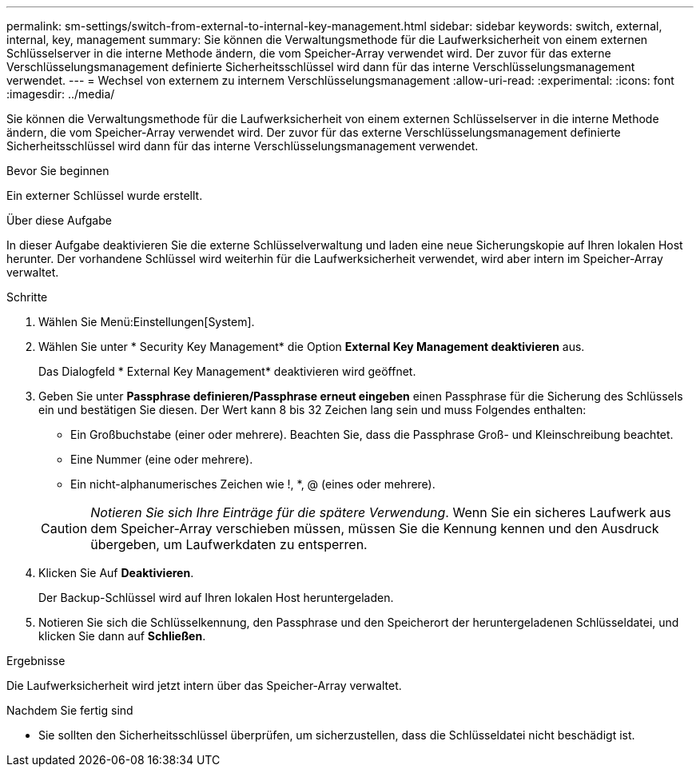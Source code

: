 ---
permalink: sm-settings/switch-from-external-to-internal-key-management.html 
sidebar: sidebar 
keywords: switch, external, internal, key, management 
summary: Sie können die Verwaltungsmethode für die Laufwerksicherheit von einem externen Schlüsselserver in die interne Methode ändern, die vom Speicher-Array verwendet wird. Der zuvor für das externe Verschlüsselungsmanagement definierte Sicherheitsschlüssel wird dann für das interne Verschlüsselungsmanagement verwendet. 
---
= Wechsel von externem zu internem Verschlüsselungsmanagement
:allow-uri-read: 
:experimental: 
:icons: font
:imagesdir: ../media/


[role="lead"]
Sie können die Verwaltungsmethode für die Laufwerksicherheit von einem externen Schlüsselserver in die interne Methode ändern, die vom Speicher-Array verwendet wird. Der zuvor für das externe Verschlüsselungsmanagement definierte Sicherheitsschlüssel wird dann für das interne Verschlüsselungsmanagement verwendet.

.Bevor Sie beginnen
Ein externer Schlüssel wurde erstellt.

.Über diese Aufgabe
In dieser Aufgabe deaktivieren Sie die externe Schlüsselverwaltung und laden eine neue Sicherungskopie auf Ihren lokalen Host herunter. Der vorhandene Schlüssel wird weiterhin für die Laufwerksicherheit verwendet, wird aber intern im Speicher-Array verwaltet.

.Schritte
. Wählen Sie Menü:Einstellungen[System].
. Wählen Sie unter * Security Key Management* die Option *External Key Management deaktivieren* aus.
+
Das Dialogfeld * External Key Management* deaktivieren wird geöffnet.

. Geben Sie unter *Passphrase definieren/Passphrase erneut eingeben* einen Passphrase für die Sicherung des Schlüssels ein und bestätigen Sie diesen. Der Wert kann 8 bis 32 Zeichen lang sein und muss Folgendes enthalten:
+
** Ein Großbuchstabe (einer oder mehrere). Beachten Sie, dass die Passphrase Groß- und Kleinschreibung beachtet.
** Eine Nummer (eine oder mehrere).
** Ein nicht-alphanumerisches Zeichen wie !, *, @ (eines oder mehrere).


+
[CAUTION]
====
_Notieren Sie sich Ihre Einträge für die spätere Verwendung_. Wenn Sie ein sicheres Laufwerk aus dem Speicher-Array verschieben müssen, müssen Sie die Kennung kennen und den Ausdruck übergeben, um Laufwerkdaten zu entsperren.

====
. Klicken Sie Auf *Deaktivieren*.
+
Der Backup-Schlüssel wird auf Ihren lokalen Host heruntergeladen.

. Notieren Sie sich die Schlüsselkennung, den Passphrase und den Speicherort der heruntergeladenen Schlüsseldatei, und klicken Sie dann auf *Schließen*.


.Ergebnisse
Die Laufwerksicherheit wird jetzt intern über das Speicher-Array verwaltet.

.Nachdem Sie fertig sind
* Sie sollten den Sicherheitsschlüssel überprüfen, um sicherzustellen, dass die Schlüsseldatei nicht beschädigt ist.


